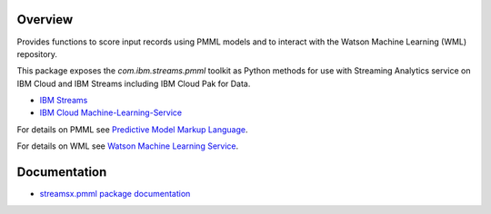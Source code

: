 Overview
========

Provides functions to score input records using PMML models and to interact with the Watson Machine Learning (WML) repository.


This package exposes the `com.ibm.streams.pmml` toolkit as Python methods for use with Streaming Analytics service on
IBM Cloud and IBM Streams including IBM Cloud Pak for Data.

* `IBM Streams <https://ibmstreams.github.io/>`_
* `IBM Cloud Machine-Learning-Service <https://console.bluemix.net/catalog/services/machine-learning>`_


For details on PMML see `Predictive Model Markup Language <https://en.wikipedia.org/wiki/Predictive_Model_Markup_Language>`_.

For details on WML see `Watson Machine Learning Service <https://dataplatform.cloud.ibm.com/docs/content/analyze-data/ml-overview.html?context=analytics>`_.


Documentation
=============

* `streamsx.pmml package documentation <http://streamsxpmml.readthedocs.io>`_


